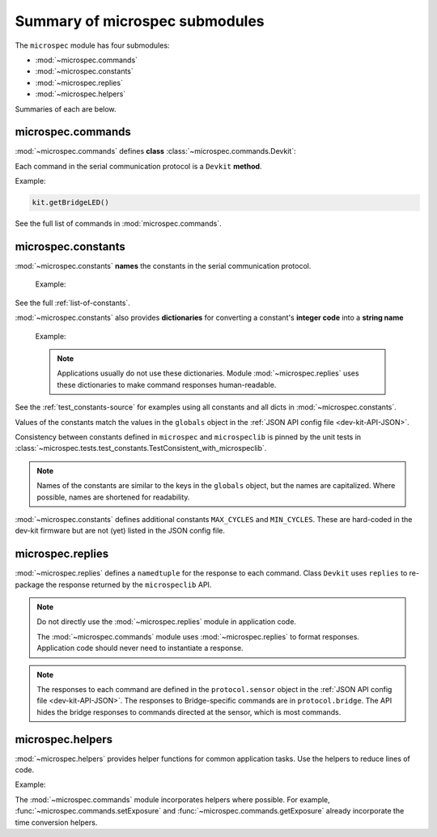 Summary of microspec submodules
===============================

The ``microspec`` module has four submodules:

- :mod:`~microspec.commands`
- :mod:`~microspec.constants`
- :mod:`~microspec.replies`
- :mod:`~microspec.helpers`

Summaries of each are below.

microspec.commands
------------------

:mod:`~microspec.commands` defines **class**
:class:`~microspec.commands.Devkit`:

.. code-block:: python
   :emphasize-lines: 2

   import microspec
   kit = microspec.Devkit()

Each command in the serial communication protocol is a ``Devkit``
**method**.

Example:

.. code-block:: python

   kit.getBridgeLED()

See the full list of commands in :mod:`microspec.commands`.

microspec.constants
-------------------

:mod:`~microspec.constants` **names** the constants in the serial
communication protocol.

  Example:

  .. code-block:: python
     :emphasize-lines: 2-3

     import microspec as usp
     usp.OK    # <---------------------- equals int 0
     usp.ERROR # <---------------------- equals int 1

See the full :ref:`list-of-constants`.

:mod:`~microspec.constants` also provides **dictionaries** for
converting a constant's **integer code** into a **string name**

  Example:

  .. code-block:: python
     :emphasize-lines: 2

     import microspec as usp
     usp.status_dict.get(usp.OK) # <---- returns str 'OK'

  .. note::

     Applications usually do not use these dictionaries. Module
     :mod:`~microspec.replies` uses these dictionaries to make
     command responses human-readable.

See the :ref:`test_constants-source` for examples using all
constants and all dicts in :mod:`~microspec.constants`.

Values of the constants match the values in the ``globals``
object in the :ref:`JSON API config file <dev-kit-API-JSON>`.

Consistency between constants defined in ``microspec`` and
``microspeclib`` is pinned by the unit tests in
:class:`~microspec.tests.test_constants.TestConsistent_with_microspeclib`.

.. note::

   Names of the constants are similar to the keys in the
   ``globals`` object, but the names are capitalized. Where
   possible, names are shortened for readability.

:mod:`~microspec.constants` defines additional constants
``MAX_CYCLES`` and ``MIN_CYCLES``. These are hard-coded in the
dev-kit firmware but are not (yet) listed in the JSON config
file.

microspec.replies
-----------------

:mod:`~microspec.replies` defines a ``namedtuple`` for the
response to each command. Class ``Devkit`` uses ``replies`` to
re-package the response returned by the ``microspeclib`` API.

.. note::

    Do not directly use the :mod:`~microspec.replies` module in
    application code.

    The :mod:`~microspec.commands` module uses
    :mod:`~microspec.replies` to format responses. Application
    code should never need to instantiate a response.

.. note::

   The responses to each command are defined in the
   ``protocol.sensor`` object in the :ref:`JSON API config file
   <dev-kit-API-JSON>`. The responses to Bridge-specific commands
   are in ``protocol.bridge``. The API hides the bridge responses
   to commands directed at the sensor, which is most commands.

microspec.helpers
-----------------

:mod:`~microspec.helpers` provides helper functions for common
application tasks. Use the helpers to reduce lines of code.

Example:

.. code-block:: python
   :emphasize-lines: 2

   import microspec as usp
   ms = usp.to_ms(usp.MAX_CYCLES)

The :mod:`~microspec.commands` module incorporates helpers where
possible. For example, :func:`~microspec.commands.setExposure`
and :func:`~microspec.commands.getExposure` already incorporate
the time conversion helpers.




